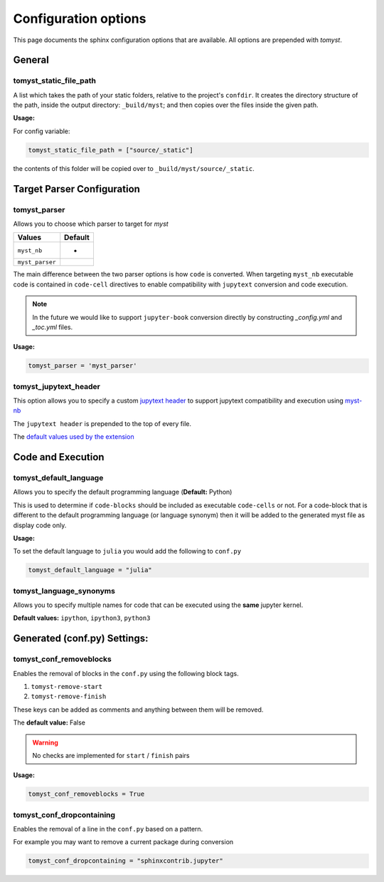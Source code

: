 Configuration options
=====================

This page documents the sphinx configuration options that are available.
All options are prepended with `tomyst`.

General
-------

tomyst_static_file_path
~~~~~~~~~~~~~~~~~~~~~~~

A list which takes the path of your static folders, relative to the project's ``confdir``.
It creates the directory structure of the path, inside the output directory: ``_build/myst``;
and then copies over the files inside the given path.

**Usage:**

For config variable:

.. code-block:: python

   tomyst_static_file_path = ["source/_static"]

the contents of this folder will be copied over to ``_build/myst/source/_static``.


Target Parser Configuration
---------------------------

.. _tomyst_parser:

tomyst_parser
~~~~~~~~~~~~~

Allows you to choose which parser to target for `myst`

.. list-table::
   :header-rows: 1

   * - Values
     - Default
   * - ``myst_nb``
     - *
   * - ``myst_parser``
     -

The main difference between the two parser options is how ``code`` is converted.
When targeting ``myst_nb`` executable code is contained
in ``code-cell`` directives to enable compatibility with ``jupytext`` conversion
and code execution.

.. note::

    In the future we would like to support ``jupyter-book`` conversion directly
    by constructing `_config.yml` and `_toc.yml` files.

**Usage:**

.. code-block:: python

   tomyst_parser = 'myst_parser'

tomyst_jupytext_header
~~~~~~~~~~~~~~~~~~~~~~

This option allows you to specify a custom `jupytext header <https://myst-nb.readthedocs.io/en/latest/use/markdown.html>`__
to support jupytext compatibility and execution using `myst-nb <https://github.com/executablebooks/MyST-NB>`__

The ``jupytext header`` is prepended to the top of every file.

The `default values used by the extension <https://github.com/QuantEcon/sphinx-tomyst/blob/4bdcee8d1dca6d4c80147abc03aa617945495cd5/sphinx_tomyst/__init__.py#L8>`__

Code and Execution
------------------

tomyst_default_language
~~~~~~~~~~~~~~~~~~~~~~~

Allows you to specify the default programming language (**Default:** Python)

This is used to determine if ``code-blocks`` should be included as executable ``code-cells`` or not.
For a code-block that is different to the default programming language (or language synonym) then it
will be added to the generated myst file as display code only.

**Usage:**

To set the default language to ``julia`` you would add the following to ``conf.py``

.. code-block:: bash

   tomyst_default_language = "julia"

tomyst_language_synonyms
~~~~~~~~~~~~~~~~~~~~~~~~

Allows you to specify multiple names for code that can be executed using the **same** jupyter kernel.

**Default values:** ``ipython``, ``ipython3``, ``python3``

Generated (conf.py) Settings:
-----------------------------

tomyst_conf_removeblocks
~~~~~~~~~~~~~~~~~~~~~~~~

Enables the removal of blocks in the ``conf.py`` using the following block tags.

#. ``tomyst-remove-start``
#. ``tomyst-remove-finish``

These keys can be added as comments and anything between them will be removed.

The **default value:** False

.. warning::

    No checks are implemented for ``start`` / ``finish`` pairs

**Usage:**

.. code-block:: python

   tomyst_conf_removeblocks = True

tomyst_conf_dropcontaining
~~~~~~~~~~~~~~~~~~~~~~~~~~

Enables the removal of a line in the ``conf.py`` based on a pattern.

For example you may want to remove a current package during conversion

.. code-block:: python

   tomyst_conf_dropcontaining = "sphinxcontrib.jupyter"
